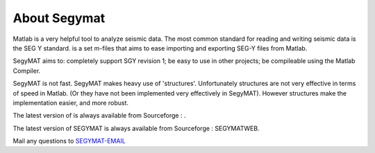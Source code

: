 About Segymat
=============

Matlab is a very helpful tool to analyze seismic data. The most common
standard for reading and writing seismic data is the SEG Y standard. is
a set m-files that aims to ease importing and exporting SEG-Y files from
Matlab.

SegyMAT aims to: completely support SGY revision 1; be easy to use in
other projects; be compileable using the Matlab Compiler.

SegyMAT is not fast. SegyMAT makes heavy use of 'structures'.
Unfortunately structures are not very effective in terms of speed in
Matlab. (Or they have not been implemented very effectively in SegyMAT).
However structures make the implementation easier, and more robust.

The latest version of is always available from Sourceforge : .

The latest version of SEGYMAT is always available from Sourceforge :
SEGYMATWEB.

Mail any questions to `SEGYMAT-EMAIL <mailto:&segymat-email;>`__
